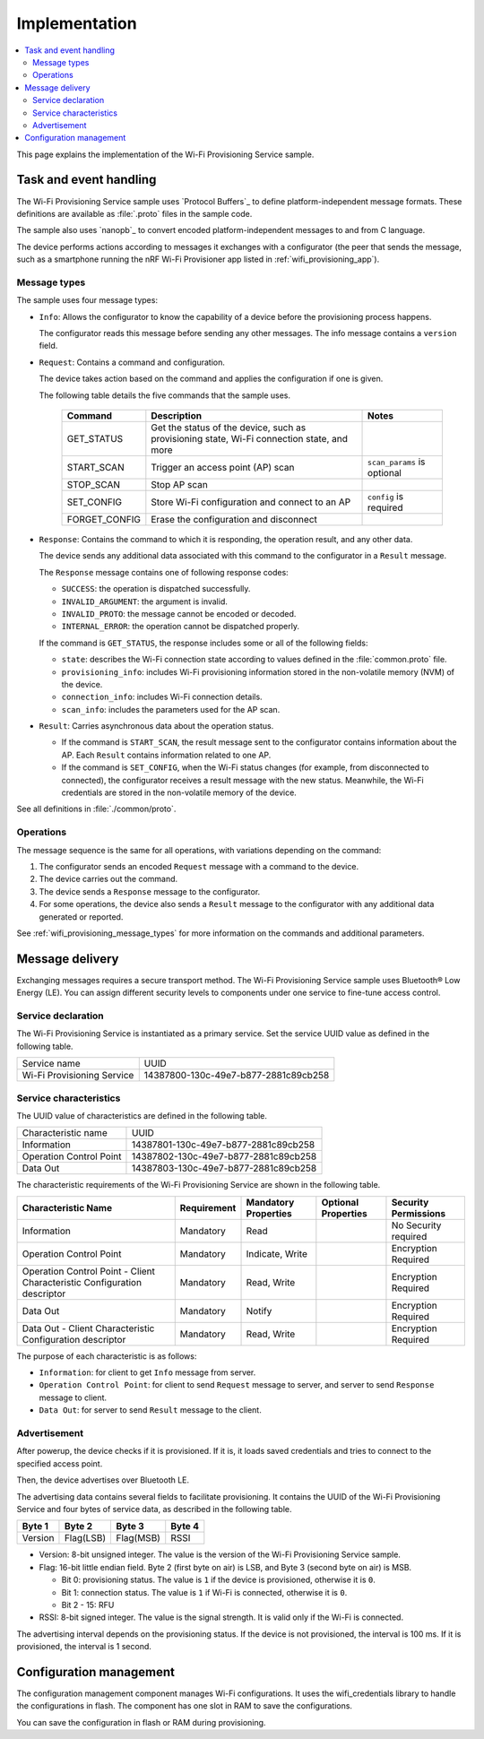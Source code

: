 .. _wifi_provisioning_details:

Implementation
##############

.. contents::
   :local:
   :depth: 2

This page explains the implementation of the Wi-Fi Provisioning Service sample.

Task and event handling
***********************

The Wi-Fi Provisioning Service sample uses `Protocol Buffers`_ to define platform-independent message formats.
These definitions are available as :file:`.proto` files in the sample code.

The sample also uses `nanopb`_ to convert encoded platform-independent messages to and from C language.

The device performs actions according to messages it exchanges with a configurator (the peer that sends the message, such as a smartphone running the nRF Wi-Fi Provisioner app listed in :ref:`wifi_provisioning_app`).

.. _wifi_provisioning_message_types:

Message types
=============

The sample uses four message types:

* ``Info``: Allows the configurator to know the capability of a device before the provisioning process happens.

  The configurator reads this message before sending any other messages.
  The info message contains a ``version`` field.

* ``Request``: Contains a command and configuration.

  The device takes action based on the command and applies the configuration if one is given.

  The following table details the five commands that the sample uses.

   =================== ================================================ =============================
   Command             Description                                      Notes
   =================== ================================================ =============================
   GET_STATUS          Get the status of the device, such as
                       provisioning state, Wi-Fi connection state,
                       and more
   START_SCAN          Trigger an access point (AP) scan                ``scan_params`` is optional
   STOP_SCAN           Stop AP scan
   SET_CONFIG          Store Wi-Fi configuration and connect to an AP   ``config`` is required
   FORGET_CONFIG       Erase the configuration and disconnect
   =================== ================================================ =============================

* ``Response``: Contains the command to which it is responding, the operation result, and any other data.

  The device sends any additional data associated with this command to the configurator in a ``Result`` message.

  The ``Response`` message contains one of following response codes:

  * ``SUCCESS``: the operation is dispatched successfully.
  * ``INVALID_ARGUMENT``: the argument is invalid.
  * ``INVALID_PROTO``: the message cannot be encoded or decoded.
  * ``INTERNAL_ERROR``: the operation cannot be dispatched properly.

  If the command is ``GET_STATUS``, the response includes some or all of the following fields:

  * ``state``: describes the Wi-Fi connection state according to values defined in the :file:`common.proto` file.
  * ``provisioning_info``: includes Wi-Fi provisioning information stored in the non-volatile memory (NVM) of the device.
  * ``connection_info``: includes Wi-Fi connection details.
  * ``scan_info``: includes the parameters used for the AP scan.

* ``Result``: Carries asynchronous data about the operation status.

  * If the command is ``START_SCAN``, the result message sent to the configurator contains information about the AP.
    Each ``Result`` contains information related to one AP.
  * If the command is ``SET_CONFIG``, when the Wi-Fi status changes (for example, from disconnected to connected), the configurator receives a result message with the new status.
    Meanwhile, the Wi-Fi credentials are stored in the non-volatile memory of the device.

See all definitions in :file:`./common/proto`.

Operations
==========

The message sequence is the same for all operations, with variations depending on the command:

1. The configurator sends an encoded ``Request`` message with a command to the device.
#. The device carries out the command.
#. The device sends a ``Response`` message to the configurator.
#. For some operations, the device also sends a ``Result`` message to the configurator with any additional data generated or reported.

See :ref:`wifi_provisioning_message_types` for more information on the commands and additional parameters.

Message delivery
****************

Exchanging messages requires a secure transport method.
The Wi-Fi Provisioning Service sample uses Bluetooth® Low Energy (LE).
You can assign different security levels to components under one service to fine-tune access control.

Service declaration
===================

The Wi-Fi Provisioning Service is instantiated as a primary service.
Set the service UUID value as defined in the following table.

========================== ====================================
Service name               UUID
Wi-Fi Provisioning Service 14387800-130c-49e7-b877-2881c89cb258
========================== ====================================

Service characteristics
=======================

The UUID value of characteristics are defined in the following table.

========================== ====================================
Characteristic name        UUID
Information                14387801-130c-49e7-b877-2881c89cb258
Operation Control Point    14387802-130c-49e7-b877-2881c89cb258
Data Out                   14387803-130c-49e7-b877-2881c89cb258
========================== ====================================

The characteristic requirements of the Wi-Fi Provisioning Service are shown in the following table.

+-----------------+-------------+-------------+-------------+-------------+
| Characteristic  | Requirement | Mandatory   | Optional    | Security    |
| Name            |             | Properties  | Properties  | Permissions |
+=================+=============+=============+=============+=============+
| Information     | Mandatory   | Read        |             | No Security |
|                 |             |             |             | required    |
+-----------------+-------------+-------------+-------------+-------------+
| Operation       | Mandatory   | Indicate,   |             | Encryption  |
| Control         |             | Write       |             | Required    |
| Point           |             |             |             |             |
+-----------------+-------------+-------------+-------------+-------------+
| Operation       | Mandatory   | Read, Write |             | Encryption  |
| Control         |             |             |             | Required    |
| Point           |             |             |             |             |
| - Client        |             |             |             |             |
| Characteristic  |             |             |             |             |
| Configuration   |             |             |             |             |
| descriptor      |             |             |             |             |
+-----------------+-------------+-------------+-------------+-------------+
| Data Out        | Mandatory   | Notify      |             | Encryption  |
|                 |             |             |             | Required    |
+-----------------+-------------+-------------+-------------+-------------+
| Data Out        | Mandatory   | Read, Write |             | Encryption  |
| - Client        |             |             |             | Required    |
| Characteristic  |             |             |             |             |
| Configuration   |             |             |             |             |
| descriptor      |             |             |             |             |
+-----------------+-------------+-------------+-------------+-------------+

The purpose of each characteristic is as follows:

* ``Information``: for client to get ``Info`` message from server.
* ``Operation Control Point``: for client to send ``Request`` message to server, and server to send ``Response`` message to client.
* ``Data Out``: for server to send ``Result`` message to the client.

Advertisement
=============

After powerup, the device checks if it is provisioned. If it is, it loads saved credentials and tries to connect to the specified access point.

Then, the device advertises over Bluetooth LE.

The advertising data contains several fields to facilitate provisioning.
It contains the UUID of the Wi-Fi Provisioning Service and four bytes of service data, as described in the following table.

+----------+----------+----------+----------+
|  Byte 1  |  Byte 2  |  Byte 3  |  Byte 4  |
+==========+==========+==========+==========+
| Version  | Flag(LSB)| Flag(MSB)|   RSSI   |
+----------+----------+----------+----------+

* Version: 8-bit unsigned integer. The value is the version of the Wi-Fi Provisioning Service sample.

* Flag: 16-bit little endian field. Byte 2 (first byte on air) is LSB, and Byte 3 (second byte on air) is MSB.

  * Bit 0: provisioning status. The value is ``1`` if the device is provisioned, otherwise it is ``0``.

  * Bit 1: connection status. The value is ``1`` if Wi-Fi is connected, otherwise it is ``0``.

  * Bit 2 - 15: RFU

* RSSI: 8-bit signed integer. The value is the signal strength. It is valid only if the Wi-Fi is connected.

The advertising interval depends on the provisioning status.
If the device is not provisioned, the interval is 100 ms. If it is provisioned, the interval is 1 second.

Configuration management
************************

The configuration management component manages Wi-Fi configurations.
It uses the wifi_credentials library to handle the configurations in flash.
The component has one slot in RAM to save the configurations.

You can save the configuration in flash or RAM during provisioning.

